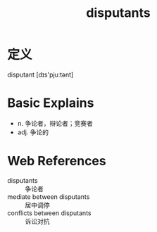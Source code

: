 #+title: disputants
#+roam_tags:英语单词

* 定义
  
disputant [dɪs'pjuːtənt]

* Basic Explains
- n. 争论者，辩论者；竞赛者
- adj. 争论的

* Web References
- disputants :: 争论者
- mediate between disputants :: 居中调停
- conflicts between disputants :: 诉讼对抗
